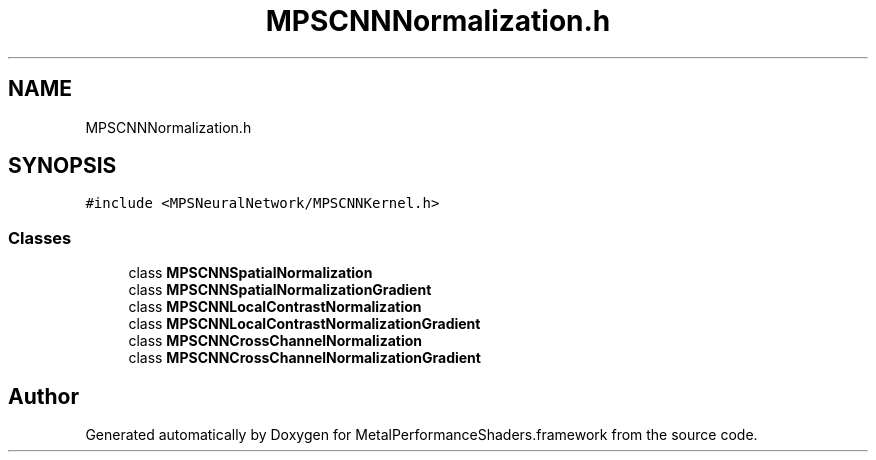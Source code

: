 .TH "MPSCNNNormalization.h" 3 "Thu Feb 8 2018" "Version MetalPerformanceShaders-100" "MetalPerformanceShaders.framework" \" -*- nroff -*-
.ad l
.nh
.SH NAME
MPSCNNNormalization.h
.SH SYNOPSIS
.br
.PP
\fC#include <MPSNeuralNetwork/MPSCNNKernel\&.h>\fP
.br

.SS "Classes"

.in +1c
.ti -1c
.RI "class \fBMPSCNNSpatialNormalization\fP"
.br
.ti -1c
.RI "class \fBMPSCNNSpatialNormalizationGradient\fP"
.br
.ti -1c
.RI "class \fBMPSCNNLocalContrastNormalization\fP"
.br
.ti -1c
.RI "class \fBMPSCNNLocalContrastNormalizationGradient\fP"
.br
.ti -1c
.RI "class \fBMPSCNNCrossChannelNormalization\fP"
.br
.ti -1c
.RI "class \fBMPSCNNCrossChannelNormalizationGradient\fP"
.br
.in -1c
.SH "Author"
.PP 
Generated automatically by Doxygen for MetalPerformanceShaders\&.framework from the source code\&.
